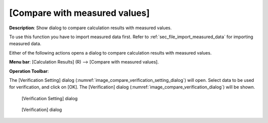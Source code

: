 .. _sec_compare_with_measured_data_window:

[Compare with measured values]
================================

.. |compare-window-icon| image:: images/compare-window-icon.png

**Description**: Show dialog to compare calculation results with measured
values.

To use this function you have to import measured data first. Refer to
:ref:`sec_file_import_measured_data` for importing measured data.

Either of the following actions opens a dialog to compare calculation
results with measured values.

**Menu bar**: [Calculation Results] (R) --> [Compare with measured values].

**Operation Toolbar**: |compare-window-icon|

The [Verification Setting] dialog
(:numref:`image_compare_verification_setting_dialog`) will open.
Select data to be used for verification, and click on [OK].
The [Verification] dialog (:numref:`image_compare_verification_dialog`)
will be shown.

.. _image_compare_verification_setting_dialog:

.. figure:: images/compare_verification_setting_dialog.png

   [Verification Setting] dialog

.. _image_compare_verification_dialog:

.. figure:: images/compare_verification_dialog.png

   [Verification] dialog
